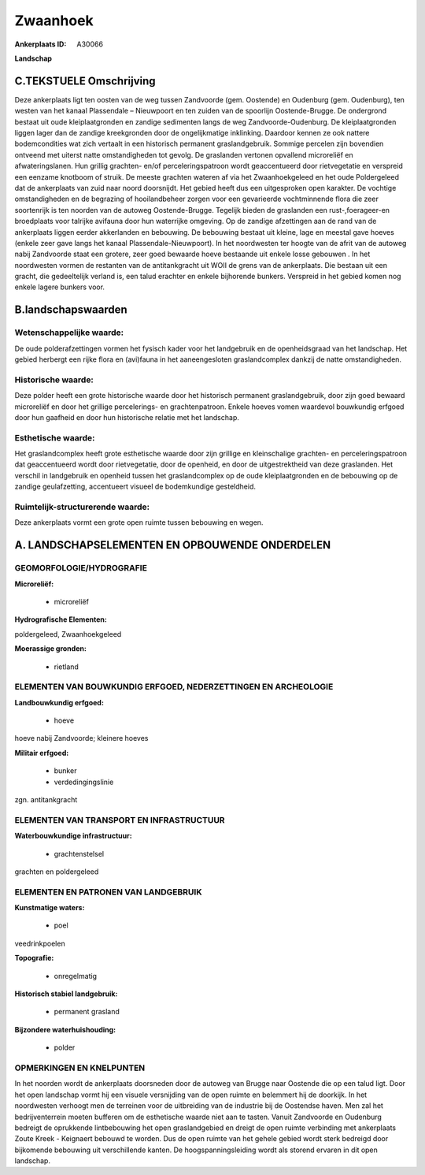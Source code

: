 Zwaanhoek
=========

:Ankerplaats ID: A30066


**Landschap**



C.TEKSTUELE Omschrijving
------------------------

Deze ankerplaats ligt ten oosten van de weg tussen Zandvoorde (gem.
Oostende) en Oudenburg (gem. Oudenburg), ten westen van het kanaal
Plassendale – Nieuwpoort en ten zuiden van de spoorlijn Oostende-Brugge.
De ondergrond bestaat uit oude kleiplaatgronden en zandige sedimenten
langs de weg Zandvoorde-Oudenburg. De kleiplaatgronden liggen lager dan
de zandige kreekgronden door de ongelijkmatige inklinking. Daardoor
kennen ze ook nattere bodemcondities wat zich vertaalt in een historisch
permanent graslandgebruik. Sommige percelen zijn bovendien ontveend met
uiterst natte omstandigheden tot gevolg. De graslanden vertonen
opvallend microreliëf en afwateringslanen. Hun grillig grachten- en/of
perceleringspatroon wordt geaccentueerd door rietvegetatie en verspreid
een eenzame knotboom of struik. De meeste grachten wateren af via het
Zwaanhoekgeleed en het oude Poldergeleed dat de ankerplaats van zuid
naar noord doorsnijdt. Het gebied heeft dus een uitgesproken open
karakter. De vochtige omstandigheden en de begrazing of hooilandbeheer
zorgen voor een gevarieerde vochtminnende flora die zeer soortenrijk is
ten noorden van de autoweg Oostende-Brugge. Tegelijk bieden de
graslanden een rust-,foerageer-en broedplaats voor talrijke avifauna
door hun waterrijke omgeving. Op de zandige afzettingen aan de rand van
de ankerplaats liggen eerder akkerlanden en bebouwing. De bebouwing
bestaat uit kleine, lage en meestal gave hoeves (enkele zeer gave langs
het kanaal Plassendale-Nieuwpoort). In het noordwesten ter hoogte van de
afrit van de autoweg nabij Zandvoorde staat een grotere, zeer goed
bewaarde hoeve bestaande uit enkele losse gebouwen . In het noordwesten
vormen de restanten van de antitankgracht uit WOII de grens van de
ankerplaats. Die bestaan uit een gracht, die gedeeltelijk verland is,
een talud erachter en enkele bijhorende bunkers. Verspreid in het gebied
komen nog enkele lagere bunkers voor.



B.landschapswaarden
-------------------


Wetenschappelijke waarde:
~~~~~~~~~~~~~~~~~~~~~~~~~

De oude polderafzettingen vormen het fysisch kader voor het
landgebruik en de openheidsgraad van het landschap. Het gebied herbergt
een rijke flora en (avi)fauna in het aaneengesloten graslandcomplex
dankzij de natte omstandigheden.

Historische waarde:
~~~~~~~~~~~~~~~~~~~

Deze polder heeft een grote historische waarde door het historisch
permanent graslandgebruik, door zijn goed bewaard microreliëf en door
het grillige percelerings- en grachtenpatroon. Enkele hoeves vomen
waardevol bouwkundig erfgoed door hun gaafheid en door hun historische
relatie met het landschap.

Esthetische waarde:
~~~~~~~~~~~~~~~~~~~

Het graslandcomplex heeft grote esthetische
waarde door zijn grillige en kleinschalige grachten- en
perceleringspatroon dat geaccentueerd wordt door rietvegetatie, door de
openheid, en door de uitgestrektheid van deze graslanden. Het verschil
in landgebruik en openheid tussen het graslandcomplex op de oude
kleiplaatgronden en de bebouwing op de zandige geulafzetting,
accentueert visueel de bodemkundige gesteldheid.

Ruimtelijk-structurerende waarde:
~~~~~~~~~~~~~~~~~~~~~~~~~~~~~~~~~

Deze ankerplaats vormt een grote open ruimte tussen bebouwing en
wegen.



A. LANDSCHAPSELEMENTEN EN OPBOUWENDE ONDERDELEN
-----------------------------------------------



GEOMORFOLOGIE/HYDROGRAFIE
~~~~~~~~~~~~~~~~~~~~~~~~~

**Microreliëf:**

 * microreliëf


**Hydrografische Elementen:**


poldergeleed, Zwaanhoekgeleed

**Moerassige gronden:**

 * rietland



ELEMENTEN VAN BOUWKUNDIG ERFGOED, NEDERZETTINGEN EN ARCHEOLOGIE
~~~~~~~~~~~~~~~~~~~~~~~~~~~~~~~~~~~~~~~~~~~~~~~~~~~~~~~~~~~~~~~

**Landbouwkundig erfgoed:**

 * hoeve


hoeve nabij Zandvoorde; kleinere hoeves

**Militair erfgoed:**

 * bunker
 * verdedingingslinie


zgn. antitankgracht

ELEMENTEN VAN TRANSPORT EN INFRASTRUCTUUR
~~~~~~~~~~~~~~~~~~~~~~~~~~~~~~~~~~~~~~~~~

**Waterbouwkundige infrastructuur:**

 * grachtenstelsel


grachten en poldergeleed

ELEMENTEN EN PATRONEN VAN LANDGEBRUIK
~~~~~~~~~~~~~~~~~~~~~~~~~~~~~~~~~~~~~

**Kunstmatige waters:**

 * poel


veedrinkpoelen

**Topografie:**

 * onregelmatig


**Historisch stabiel landgebruik:**

 * permanent grasland


**Bijzondere waterhuishouding:**

 * polder



OPMERKINGEN EN KNELPUNTEN
~~~~~~~~~~~~~~~~~~~~~~~~~

In het noorden wordt de ankerplaats doorsneden door de autoweg van
Brugge naar Oostende die op een talud ligt. Door het open landschap
vormt hij een visuele versnijding van de open ruimte en belemmert hij de
doorkijk. In het noordwesten verhoogt men de terreinen voor de
uitbreiding van de industrie bij de Oostendse haven. Men zal het
bedrijventerrein moeten bufferen om de esthetische waarde niet aan te
tasten. Vanuit Zandvoorde en Oudenburg bedreigt de oprukkende
lintbebouwing het open graslandgebied en dreigt de open ruimte
verbinding met ankerplaats Zoute Kreek - Keignaert bebouwd te worden.
Dus de open ruimte van het gehele gebied wordt sterk bedreigd door
bijkomende bebouwing uit verschillende kanten. De hoogspanningsleiding
wordt als storend ervaren in dit open landschap.

